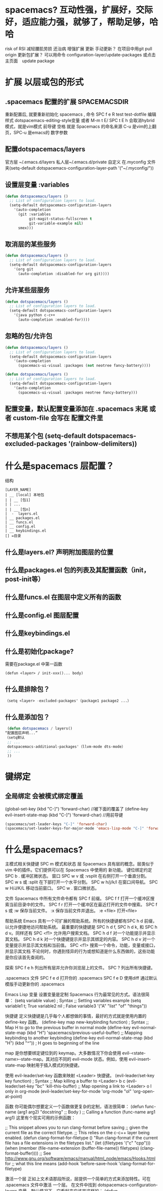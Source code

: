 * spacemacs? 互动性强，扩展好，交际好，适应能力强，就够了，帮助足够，哈哈
  risk of RSI  减轻腰肌劳损 还治病
  增强扩展  更新 手动更新？ 在项目中用git pull origin 
  更新包扩展？ 可以用命令 configuration-layer/update-packages 或点击主页面　update package
* 扩展 以层或包的形式  
** .spacemacs 配置的扩展  SPACEMACSDIR 
   重新配置后, 就要重新初始化 spacemacs , 命令 SPC f e R
   test test-dotfile
   编辑样式 dotspacemacs-editing-style变量 或者 M-m t E/ SPC t E h 会取消hybrid模式，就是vim模式
   前导键 空格 就是 Spacemacs 的命名来源
   C-u 是vim的上翻页，SPC-u 是emacs的 数字参数
** 配置dotspacemacs/layers   
   官方层 ~/.emacs.d/layers
   私人层~/.emacs.d/private
   自定义 在.myconfig 文件夹(setq-default dotspacemacs-configuration-layer-path '("~/.myconfig/"))
** 设置层变量 :variables
#+BEGIN_SRC emacs-lisp
(defun dotspacemacs/layers ()
  ;; List of configuration layers to load.
  (setq-default dotspacemacs-configuration-layers
    '(auto-completion
      (git :variables
           git-magit-status-fullscreen t
           git-variable-example nil)
      smex)))
#+END_SRC
** 取消层的某些服务
#+BEGIN_SRC emacs-lisp
(defun dotspacemacs/layers ()
  ;; List of configuration layers to load.
  (setq-default dotspacemacs-configuration-layers
    '(org git
      (auto-completion :disabled-for org git))))
#+END_SRC
** 允许某些层服务
#+BEGIN_SRC emacs-lisp
  (defun dotspacemacs/layers ()
    ;; List of configuration layers to load.
    (setq-default dotspacemacs-configuration-layers
      '(java python c-c++
        (auto-completion :enabled-for))))
#+END_SRC
** 忽略的包/允许包
#+BEGIN_SRC emacs-lisp
(defun dotspacemacs/layers ()
  ;; List of configuration layers to load.
  (setq-default dotspacemacs-configuration-layers
    '(auto-completion
      (spacemacs-ui-visual :packages (not neotree fancy-battery))))
#+END_SRC

#+BEGIN_SRC emacs-lisp
(defun dotspacemacs/layers ()
  ;; List of configuration layers to load.
  (setq-default dotspacemacs-configuration-layers
    '(auto-completion
      (spacemacs-ui-visual :packages neotree fancy-battery)))
#+END_SRC
** 配置变量，默认配置变量添加在 .spacemacs 末尾 或者 custom-file 会写在 配置文件里
** 不想用某个包 (setq-default dotspacemacs-excluded-packages '(rainbow-delimiters))
* 什么是spacemacs 层配置？
  结构
#+BEGIN_SRC 
[LAYER_NAME]
| __ [local] 本地包
| | __ [包1]
| | ...
| | __ [包n]
|  -  layers.el
| __ packages.el
| __ funcs.el
| __ config.el
| __ keybindings.el
[] =目录
#+END_SRC

** 什么是layers.el? 声明附加图层的位置
** 什么是packages.el 包的列表及其配置函数（init，post-init等）
** 什么是funcs.el 在图层中定义所有的函数
** 什么是config.el 图层配置
** 什么是keybindings.el 
** 什么是初始化package?
   需要在package.el 中第一函数
#+BEGIN_SRC 
(defun <layer> / init-xxx()... body)
#+END_SRC
** 什么是排除包？
#+BEGIN_SRC emacs-lisp
（setq <layer> -excluded-packages'（package1 package2 ...）
#+END_SRC
** 什么是添加包？
#+BEGIN_SRC emacs-lisp
   (defun dotspacemacs / layers()
  “配置图层声明...”
  （setq默认
   ;; ...
   dotspacemacs-additional-packages'（llvm-mode dts-mode）
   ;; ...
   ))
#+END_SRC
* 键绑定
** 全局绑定 会被模式绑定覆盖
(global-set-key (kbd "C-]") 'forward-char)
//被下面的覆盖了
(define-key evil-insert-state-map (kbd "C-]") 'forward-char)
//用前导键
#+BEGIN_SRC emacs-lisp
(spacemacs/set-leader-keys "C-]" 'forward-char)
(spacemacs/set-leader-keys-for-major-mode 'emacs-lisp-mode "C-]" 'forward-char)
#+END_SRC
* 什么是spacemacs?
   主模式相关快捷键 SPC m
   模式和状态
   层
   Spacemacs 具有层的概念。层类似于 vim 中的插件。它们提供可以在 Spacemacs 中使用的 新功能。
   键位绑定约定
     SPC b . 	   缓冲区微状态。
     窗口
     SPC w v 或 :vsplit 	    在右侧打开一个垂直分割。
     SPC w s 或 :split 	    在下部打开一个水平分割。
     SPC w h/j/k/l 	    在窗口间导航。
     SPC w H/J/K/L 	    移动当前窗口。
     SPC w . 	    窗口微状态。

     文件
     Spacemacs 中所有文件命令都有 SPC f 前缀。
     SPC f f 	    打开一个缓冲区搜索当前目录中的文件。
     SPC f r 	    打开一个缓冲区在最近打开的文件中搜索。
     SPC f s 或 :w 	    保存当前文件。
     :x 	    保存当前文件并退出。
     :e <file> 	    打开<file>

     帮助系统
     Emacs 具有一个可扩展的帮助系统。所有的快捷键都有SPC h d 前缀，以允许便捷地访问帮助系统。
     最重要的快捷键是 SPC h d f, SPC h d k, 和 SPC h d v。同样还有 SPC <f1> 允许用户搜索文档。
     SPC h d f 	    对一个功能提示并显示其文档。
     SPC h d k 	    对一个快捷键提示并显示其绑定的内容。
     SPC h d v 	    对一个变量提示并显示其文档和当前值。
     SPC <f1> 	    搜索一个命令，功能，变量或接口，并显示其文档
     不论何时，你遇到怪异的行为或想知道是什么东西做的，这些功能是你应该首先查阅的。

     探索
     SPC f e h 	    列出所有层并允许你浏览层上的文件。
     SPC ? 	    列出所有快捷键。

     .spacemacs  文件
     SPC f e d 	                打开你的 .spacemacs
     SPC f e D 	                使用diff 通过默认模版手动更新你的 .spacemacs 

     Emacs Lisp
     变量
     设置变量是定制 Spacemacs 行为最常见的方式。语法很简单：
     (setq variable value) ; Syntax
     ;; Setting variables example
     (setq variable1 t; True
     variable2 nil ; False
     variable3 '("A" "list" "of" "things"))

     快捷键
     定义快捷键是几乎每个人都想做的事情，最好的方式就是使用内置的 define-key 函数。
     (define-key map new-keybinding function) ; Syntax
     ;; Map H to go to the previous buffer in normal mode
     (define-key evil-normal-state-map (kbd "H") 'spacemacs/previous-useful-buffer)
     ;; Mapping keybinding to another keybinding
     (define-key evil-normal-state-map (kbd "H") (kbd "^")) ; H goes to beginning of the line

     map 是你想要绑定键位到的 keymap。大多数情况下你会使用
     evil-<state-name>-state-map。其对应不同的 evil-mode 状态。例如，使用 evil-insert-state-map 映射用于插入模式的快捷键。

     使用 evil-leader/set-key 函数来映射 <Leader> 快捷键。
     (evil-leader/set-key key function) ; Syntax
     ;; Map killing a buffer to <Leader> b c
     (evil-leader/set-key "bc" 'kill-this-buffer)
     ;; Map opening a link to <Leader> o l only in org-mode
     (evil-leader/set-key-for-mode 'org-mode
     "ol" 'org-open-at-point)
  
     函数
     你可能偶尔想要定义一个函数做更复杂的定制，语法很简单：
     (defun func-name (arg1 arg2)
     "docstring"
     ;; Body
     )
     ;; Calling a function
     (func-name arg1 arg1)
     这里有个现实可用的示例函数：

     ;; This snippet allows you to run clang-format before saving
     ;; given the current file as the correct filetype.
     ;; This relies on the c-c++ layer being enabled.
     (defun clang-format-for-filetype ()
     "Run clang-format if the current file has a file extensions
     in the filetypes list."
     (let ((filetypes '("c" "cpp")))
     (when (member (file-name-extension (buffer-file-name)) filetypes)
     (clang-format-buffer))))
     ;; See http://www.gnu.org/software/emacs/manual/html_node/emacs/Hooks.html for
     ;; what this line means
     (add-hook 'before-save-hook 'clang-format-for-filetype)

     激活一个层
     正如上文术语那段所说，层提供一个简单的方式来添加特性。可在 .spacemacs 文件中激活
     一个层。
     在文件中找到 dotspacemacs-configuration-layers 变量，默认情况下，它看起来应该是这样的：
     (defun dotspacemacs/layers ()
     (setq-default
     ;; ...
     dotspacemacs-configuration-layers '(;; auto-completion
     ;; better-defaults
     emacs-lisp
     ;; (git :variables
     ;;      git-gutter-use-fringe t)
     ;; markdown
     ;; org
     ;; syntax-checking
     )))

     你可以通过删除分号来取消注释这些建议的层，开箱即用。要添加一个层，就把它的名字添
     加到列表中并重启
     Emacs 或按 SPC f e R。使用 SPC f e h 来显示所有的层和他们的文档。

     创建一个层
     为了将配置分组或当配置与你的 .spacemacs 文件之间不匹配时，你可以创建一个配置层
     。Spacemacs 提供了一个内建命令用于生成层的样板文件：SPC
     :configuration-layer/create-layer。
     这条命令将会生成一个如下的文件夹：

     [layer-name]
     |__ [local]*
     | |__ [example-mode-1]
     | |     ...
     | |__ [example-mode-n]
     |__ config.el*
     |__ funcs.el*
     |__ keybindings.el*
     |__ packages.el

     [] = 文件夹
     \ * = 不是命令生成的文件

     Packages.el 文件包含你可以在 <layer-name>-packages 变量中安装的包的列表。
     所有 MELPA 仓库中的包都可以添加到这个列表中。还可以使用 :excludedt 特性将包包含
     在列表中。
     每个包都需要一个函数来初始化。这个函数必须以这种模式命名：
     <layer-name>/init-<package-name>。
     这个函数包含了包的配置。同时还有一个 pre/post-init 函数来在包加载之前或之后运行代码。它看起来想这个样子：

     (setq layer-name-packages '(example-package
     ;;这个层通过设置:excluded 属性
     ;;为真(t)来卸载example-package-2
     (example-package-2 :excluded t)))
     (defun layer-name/post-init-package ()
     ;;在这里添加另一个层的包的配置
     )
     (defun layer-name/init-example-package ()
     ;;在这里配置example-package
     )

     **注意**：只有一个层可以具有一个对于包的 init 函数。如果你想覆盖另一个层对一个包
     的配置，请使用 use-package hooks 中的 <layer-name>/pre-init 函数。
     如果 MELPA 中没有你想要的包，你必须是由一个本地包或一个包源。关于此的更多信息可以从层的剖析处获得。

     确保你添加了你的层到你的 .spacemacs 文件中，并重启 spacemacs 以激活。
     关于层的加载过程和层的工作原理的详细描述可以参考LAYERS.org。

     安装一个单独的包
     有时创建一个层会有点大材小用了，也许你仅仅想要一个包而不想维持整个层。Spacemacs
     在 .spacemacs 文件中的 dotspacemacs/layers 函数里提供了一个叫做
     dotspacemacs-additional-packages 的变量，只要在列表中添加一个包名，它就会在你重
     启的时候被安装。
     下一段来说明如何加载这个包。
     加载包
     有没有想过 Spacemacs 如何可以在仅仅几秒钟之内加载超过 100 个包呢？
     如此低的加载时间必须需要某种难以理解的黑魔法吧。还好这不是真的，多亏有了
     use-package。
     它是一个可以轻松实现对包进行延迟加载和配置的包。以下是它的基础用法：

     ;; Basic form of use-package declaration. The :defer t tells use-package to
     ;; try to lazy load the package.
     (use-package package-name
     :defer t)
     ;; The :init section is run before the package loads The :config section is
     ;; run after the package loads
     (use-package package-name
     :defer t
     :init
     (progn
     ;; Change some variables
     (setq variable1 t variable2 nil)
     ;; Define a function
     (defun foo ()
     (message "%s" "Hello, World!")))
     :config
     (progn
     ;; Calling a function that is defined when the package loads
     (function-defined-when-package-loads)))

     这只是 use-package 的一个非常基本的概述。它还有许多其他的方式来控制包的加载，就不在这里介绍了。
     卸载一个包

     Spacemacs 在 .spacemacs 文件中的 dotspacemacs/init 函数里提供了一个叫做
     dotspacemacs-excluded-packages 的变量。只要在列表中添加一个包名，它就会在你重启的时候被卸载。
     常见调整
     本段是为了想要做更多调整的人所写的。除非另有说明，所有这些设置都去你的
     .spacemacs 文件中的
     dotspacemacs/user-config 函数里完成。

     变更 escape 键
     Spacemacs 使用 [[https://github.com/syl20bnr/evil-escape][evil-escape]] 来允许从许多拥有一个快捷键的 major-modes 中跳出。
     你可以在你的 dotspacemacs/user-config 函数中像这样定制变量：
     (defun dotspacemacs/user-config ()
     ;; ...
     ;; Set escape keybinding to "jk"
     (setq-default evil-escape-key-sequence "jk"))
     更多的文档可以在 evil-escape README 中找到。

     变更配色方案
     .spacemacs 文件的 dotspacemacs/init 函数中有一个 dotspacemacs-themes 变量
     。这是一个可以用 SPC T n 键循环的主题的列表。列表中的第一个主题是在启动时加载的主题。
     以下为示例：

     (defun dotspacemacs/init
     ;; Darktooth theme is the default theme
     ;; Each theme is automatically installed.
     ;; Note that we drop the -theme from the package name.
     ;; Ex. darktooth-theme -> darktooth
     (setq-default dotspacemacs-themes '(darktooth
     soothe
     gotham)))

     可以使用 SPC T h 键列出和选择所有已安装的主题。
     非高亮搜索
     Spacemacs 模仿了默认的 vim 行为，会高亮显示搜索结果，尽管你不在它们之间进行导航。
     你可以使用 SPC s c 或 :nohlsearch 来关闭搜索结果高亮。
     若再也不需要自动高亮结果，你可以卸载 evil-search-highlight-persist 包。

     会话
     当你打开 Spacemacs 时，它不会自动恢复窗口和缓冲区。如果你常使用 vim 会话，
     你可能要在你的 .spacemacs 文件中的 dotspacemacs/user-config 里添加
     (desktop-save-mode t)，然后你就可以使用 SPC : desktop-read 加载已被保存的会话。
     桌面文件的位置可以使用 desktop-dirname 变量设置。要自动加载一个会话，就在你的
     .spacemacs 文件中添加 (desktop-read)。

     使用 visual lines 导航
     Spacemacs 使用 vim 默认 actual lines 导航，即使它们被包装了。如果你想要让 j 和 k
     的行为如 g j 和 g k 一般，将一下代码添加到你的 .spacemacs 文件：
     (define-key evil-normal-state-map (kbd "j") 'evil-next-visual-line)
     (define-key evil-normal-state-map (kbd "k") 'evil-previous-visual-line)

* 什么是spacemacs 默认对于不使用的包　会被删除？　不包含在层中的会删除，查看
  dotspacemacs-install-packages 变量
* 什么是Dotfile? spacemacs 配置文件
** 什么是测试点文件？ 检查点文件的语法， dotspacemacs/test-dotfile
** 什么是点文件执行顺序？
1.spacespacemacs / layers
2.spacespacemacs / init 
3.dotspacemacs / user-init
4.spacespacemacs / user-config
5.dotspacemacs / emacs-custom-settings
* 主题
boolean 注释背景 spacemacs-theme-comment-bg
(setq-default dotspacemacs-themes '(spacemacs-light leuven zenburn))
* 字体
 dotspacemacs-default-font 
#+BEGIN_SRC emacs-lisp
(setq-default dotspacemacs-default-font '("Source Code Pro"
                                          :size 13
                                          :weight normal
                                          :width normal
                                          :powerline-scale 1.1))
#+END_SRC
* 模式行
  行号
#+BEGIN_SRC emacs-lisp
  (setq-default dotspacemacs-lines-numbers '(:relative nil
                                             :disabled-for-modes dired-mode
                                                                 doc-view-mode
                                                                 markdown-mode
                                                                 org-mode
                                                                 pdf-view-mode
                                                                 text-mode
                                             :size-limit-kb 1000))
#+END_SRC
* Frame title
Default frame title displays name of current process and hostname of system. You
can include more information (like name of current file, name of current project
etc) by setting =dotspacemacs-frame-title-format= variable.

Following format short codes are avialable:

| Code | Description                                                                  |
|------+------------------------------------------------------------------------------|
| =%a= | the `abbreviated-file-name', or `buffer-name'                                |
| =%t= | `projectile-project-name'                                                    |
| =%I= | `invocation-name'                                                            |
| =%S= | `system-name'                                                                |
| =%U= | contents of $USER                                                            |
| =%b= | buffer name                                                                  |
| =%f= | visited file name                                                            |
| =%F= | frame name                                                                   |
| =%s= | process status                                                               |
| =%p= | percent of buffer above top of window, or Top, Bot or All                    |
| =%P= | percent of buffer above bottom of window, perhaps plus Top, or Bottom or All |
| =%m= | mode name                                                                    |
| =%n= | Narrow if appropriate                                                        |
| =%z= | mnemonics of buffer, terminal, and keyboard coding systems                   |
| =%Z= | like %z, but including the end-of-line format"                               |

*** Iconified (tabified) title
If you are using tiling window manager with tab support you may want to display
different title for inactive tabs with =dotspacemacs-icon-title-format=
variable. Short codes are same as for frame title.

If this variable is set to =nil= (default) its value will be same as
=dotspacemacs-frame-title-format=.

* 布局
** 工程布局 布局名和工程名同名
* 工作空间 这环境弄的有点特殊
* EScaping 在vim 中很重要
  (setq-default evil-escape-key-sequence "jj"))
* 键绑定帮助  
| Key Binding | Description                                               |
|-------------+-----------------------------------------------------------|
| ~SPC h d b~ | describe bindings                                         |
| ~SPC h d c~ | describe current character under point                    |
| ~SPC h d d~ | describe current expression under point                   |
| ~SPC h d f~ | describe a function                                       |
| ~SPC h d F~ | describe a face                                           |
| ~SPC h d k~ | describe a key                                            |
| ~SPC h d K~ | describe a keymap                                         |
| ~SPC h d l~ | copy last pressed keys that you can paste in gitter chat  |
| ~SPC h d m~ | describe current modes                                    |
| ~SPC h d p~ | describe a package (Emacs built-in function)              |
| ~SPC h d P~ | describe a package (Spacemacs layer information)          |
| ~SPC h d s~ | copy system information that you can paste in gitter chat |
| ~SPC h d t~ | describe a theme                                          |
| ~SPC h d v~ | describe a variable                                       |

Other help key bindings:

| Key Binding | Description                                           |
|-------------+-------------------------------------------------------|
| ~SPC h SPC~ | discover Spacemacs documentation, layers and packages |
| ~SPC h i~   | search in info pages with the symbol at point         |
| ~SPC h k~   | show top-level bindings with =which-key=              |
| ~SPC h m~   | search available man pages                            |
| ~SPC h n~   | browse emacs news                                     |

Navigation key bindings in =help-mode=:

* 文件操作
| Key Binding | Description                                                                                            |
|-------------+--------------------------------------------------------------------------------------------------------|
| ~SPC f b~   | go to file bookmarks                                                                                   |
| ~SPC f c~   | copy current file to a different location                                                              |
| ~SPC f C d~ | convert file from unix to dos encoding                                                                 |
| ~SPC f C u~ | convert file from dos to unix encoding                                                                 |
| ~SPC f D~   | delete a file and the associated buffer (ask for confirmation)                                         |
| ~SPC f E~   | open a file with elevated privileges (sudo edit)                                                       |
| ~SPC f f~   | open file                                                                                              |
| ~SPC f F~   | try to open the file under point                                                                       |
| ~SPC f h~   | open binary file with =hexl= (a hex editor)                                                            |
| ~SPC f j~   | jump to the current buffer file in dired                                                               |
| ~SPC f J~   | open a junk file, in mode determined by the file extension provided (defaulting to =fundamental mode=) |
| ~SPC f l~   | open file literally in =fundamental mode=                                                              |
| ~SPC f L~   | Locate a file (using =locate=)                                                                         |
| ~SPC f o~   | open a file using the default external program                                                         |
| ~SPC f R~   | rename the current file                                                                                |
| ~SPC f s~   | save a file                                                                                            |
| ~SPC f S~   | save all files                                                                                         |
| ~SPC f r~   | open a recent file                                                                                     |
| ~SPC f t~   | toggle file tree side bar using [[https://github.com/jaypei/emacs-neotree][NeoTree]]                                                                |
| ~SPC f v d~ | add a directory variable                                                                               |
| ~SPC f v f~ | add a local variable to the current file                                                               |
| ~SPC f v p~ | add a local variable to the first line of the current file                                             |
| ~SPC f y~   | show and copy current file absolute path in the minibuffer                                             |
* ace-link模式
在 help-mode 和 info-mode 中可以 用 o 快速跳转
* 自动保存
* 通过语义列出符号 SPC s j  
* 寄存器
  | Key Binding | Description                        |
  |-------------+------------------------------------|
  | ~SPC r e~   | show evil yank and named registers |
  | ~SPC r m~   | show marks register                |
  | ~SPC r r~   | show helm register                 |
  | ~SPC r y~   | show kill ring                     |

* 错误 通过flycheck 给出
  | Key Binding | Description                                                           |
  |-------------+-----------------------------------------------------------------------|
  | ~SPC t s~   | toggle flycheck                                                       |
  | ~SPC e c~   | clear all errors                                                      |
  | ~SPC e h~   | describe a flycheck checker                                           |
  | ~SPC e l~   | toggle the display of the =flycheck= list of errors/warnings          |
  | ~SPC e n~   | go to the next error                                                  |
  | ~SPC e p~   | go to the previous error                                              |
  | ~SPC e v~   | verify flycheck setup (useful to debug 3rd party tools configuration) |
  | ~SPC e .~   | error transient state                                                 |

* 注释 SPC ; ;
* 工程
1.目录下创建空的 .projectile
2. 在文件/home/wuming/.emacs.d/.cache/projectile-bookmarks.eld中添加目录
3. 也可以在变量 project ... file 中添加 后缀文件类型
